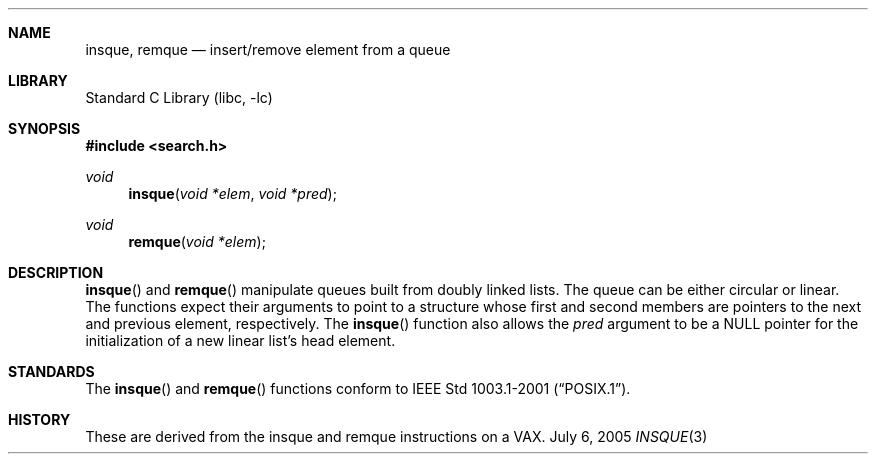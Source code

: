 .\" Copyright (c) 1993 John Brezak
.\" All rights reserved.
.\"
.\" Redistribution and use in source and binary forms, with or without
.\" modification, are permitted provided that the following conditions
.\" are met:
.\" 1. Redistributions of source code must retain the above copyright
.\"    notice, this list of conditions and the following disclaimer.
.\" 2. Redistributions in binary form must reproduce the above copyright
.\"    notice, this list of conditions and the following disclaimer in the
.\"    documentation and/or other materials provided with the distribution.
.\" 3. The name of the author may be used to endorse or promote products
.\"    derived from this software without specific prior written permission.
.\"
.\" THIS SOFTWARE IS PROVIDED BY THE AUTHOR `AS IS'' AND
.\" ANY EXPRESS OR IMPLIED WARRANTIES, INCLUDING, BUT NOT LIMITED TO, THE
.\" IMPLIED WARRANTIES OF MERCHANTABILITY AND FITNESS FOR A PARTICULAR PURPOSE
.\" ARE DISCLAIMED.  IN NO EVENT SHALL THE AUTHOR BE LIABLE
.\" FOR ANY DIRECT, INDIRECT, INCIDENTAL, SPECIAL, EXEMPLARY, OR CONSEQUENTIAL
.\" DAMAGES (INCLUDING, BUT NOT LIMITED TO, PROCUREMENT OF SUBSTITUTE GOODS
.\" OR SERVICES; LOSS OF USE, DATA, OR PROFITS; OR BUSINESS INTERRUPTION)
.\" HOWEVER CAUSED AND ON ANY THEORY OF LIABILITY, WHETHER IN CONTRACT, STRICT
.\" LIABILITY, OR TORT (INCLUDING NEGLIGENCE OR OTHERWISE) ARISING IN ANY WAY
.\" OUT OF THE USE OF THIS SOFTWARE, EVEN IF ADVISED OF THE POSSIBILITY OF
.\" SUCH DAMAGE.
.\"
.\"	$NetBSD: insque.3,v 1.2 2005/07/06 17:02:56 drochner Exp $
.\"
.Dd July 6, 2005
.Dt INSQUE 3
.Sh NAME
.Nm insque ,
.Nm remque
.Nd insert/remove element from a queue
.Sh LIBRARY
.Lb libc
.Sh SYNOPSIS
.In search.h
.Ft void
.Fn insque "void *elem" "void *pred"
.Ft void
.Fn remque "void *elem"
.Sh DESCRIPTION
.Pp
.Fn insque
and
.Fn remque
manipulate queues built from doubly linked lists.
The queue can be either circular or linear.
The functions expect their
arguments to point to a structure whose first and second members are
pointers to the next and previous element, respectively.
The
.Fn insque
function also allows the
.Fa pred
argument to be a
.Dv NULL
pointer for the initialization of a new linear list's
head element.
.Sh STANDARDS
The
.Fn insque
and
.Fn remque
functions conform to
.St -p1003.1-2001 .
.Sh HISTORY
These are derived from the insque and remque instructions on a VAX.
